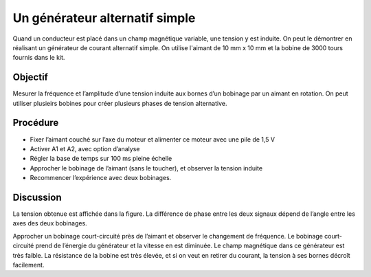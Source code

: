 Un générateur alternatif simple
===============================

Quand un conducteur est placé dans un champ magnétique variable, une
tension y est induite. On peut le démontrer en réalisant un générateur
de courant alternatif simple. On utilise l'aimant de 10 mm x 10 mm et
la bobine de 3000 tours fournis dans le kit.

Objectif
--------

Mesurer la fréquence et l’amplitude d’une tension induite aux bornes
d’un bobinage par un aimant en rotation. On peut utiliser plusieirs
bobines pour créer plusieurs phases de tension alternative.

.. image:: schematics/ac-generator.svg
	   :width: 300px

Procédure
---------

-  Fixer l’aimant couché sur l’axe du moteur et alimenter ce moteur avec
   une pile de 1,5 V
-  Activer A1 et A2, avec option d’analyse
-  Régler la base de temps sur 100 ms pleine échelle
-  Approcher le bobinage de l’aimant (sans le toucher), et observer la
   tension induite
-  Recommencer l’expérience avec deux bobinages.

Discussion
----------

La tension obtenue est affichée dans la figure. La différence de phase
entre les deux signaux dépend de l’angle entre les axes des deux
bobinages.

Approcher un bobinage court-circuité près de l’aimant et observer le
changement de fréquence. Le bobinage court-circuité prend de l’énergie
du générateur et la vitesse en est diminuée. Le champ magnétique dans
ce générateur est très faible. La résistance de la bobine est très
élevée, et si on veut en retirer du courant, la tension à ses bornes
décroît facilement.

